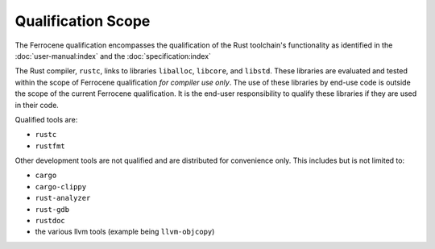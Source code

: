 .. SPDX-License-Identifier: MIT OR Apache-2.0
   SPDX-FileCopyrightText: The Ferrocene Developers

Qualification Scope
===================

The Ferrocene qualification encompasses the qualification of the
Rust toolchain's functionality as identified in the
:doc:`user-manual:index` and the :doc:`specification:index`

The Rust compiler, ``rustc``, links to libraries ``liballoc``, ``libcore``, and
``libstd``. These libraries are evaluated and tested within the scope of
Ferrocene qualification *for compiler use only*. The use of these libraries
by end-use code is outside the scope of the current Ferrocene
qualification. It is the end-user responsibility to qualify these libraries if
they are used in their code.

Qualified tools are:

* ``rustc``
* ``rustfmt``

Other development tools are not qualified and are distributed for convenience
only. This includes but is not limited to:

* ``cargo``
* ``cargo-clippy``
* ``rust-analyzer``
* ``rust-gdb``
* ``rustdoc``
* the various llvm tools (example being ``llvm-objcopy``)

